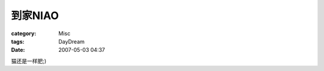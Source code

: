############
到家NIAO
############
:category: Misc
:tags: DayDream
:date: 2007-05-03 04:37



猫还是一样肥;)

